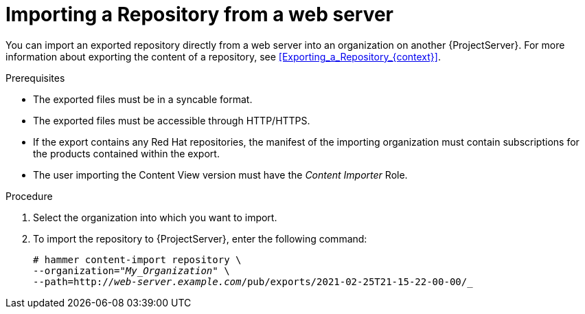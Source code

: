 [id="Importing_a_Repository_from_a_web_server_{context}"]
= Importing a Repository from a web server

You can import an exported repository directly from a web server into an organization on another {ProjectServer}.
For more information about exporting the content of a repository, see xref:Exporting_a_Repository_{context}[].

.Prerequisites
* The exported files must be in a syncable format.
* The exported files must be accessible through HTTP/HTTPS.
* If the export contains any Red Hat repositories, the manifest of the importing organization must contain subscriptions for the products contained within the export.
* The user importing the Content View version must have the _Content Importer_ Role.

.Procedure
. Select the organization into which you want to import.
. To import the repository to {ProjectServer}, enter the following command:
+
[subs="+quotes"]
----
# hammer content-import repository \
--organization="_My_Organization_" \
--path=http://_web-server.example.com_/pub/exports/2021-02-25T21-15-22-00-00/_
----
